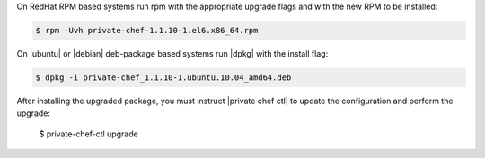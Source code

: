 .. The contents of this file may be included in multiple topics.
.. This file should not be changed in a way that hinders its ability to appear in multiple documentation sets.

On RedHat RPM based systems run rpm with the appropriate upgrade flags and with the new RPM to be installed:

.. code-block:: bash

   $ rpm -Uvh private-chef-1.1.10-1.el6.x86_64.rpm

On |ubuntu| or |debian| deb-package based systems run |dpkg| with the install flag:

.. code-block:: bash

   $ dpkg -i private-chef_1.1.10-1.ubuntu.10.04_amd64.deb

After installing the upgraded package, you must instruct |private chef ctl| to update the configuration and perform the upgrade:

   $ private-chef-ctl upgrade